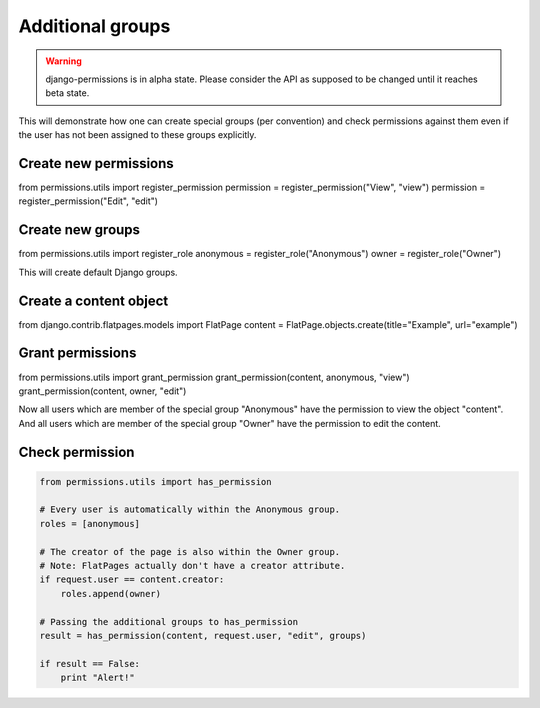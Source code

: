 =================
Additional groups
=================

.. warning::

    django-permissions is in alpha state. Please consider the API as supposed
    to be changed until it reaches beta state.

This will demonstrate how one can create special groups (per convention) and
check permissions against them even if the user has not been assigned to these
groups explicitly.

Create new permissions
----------------------

.. code-block:: python

from permissions.utils import register_permission
permission = register_permission("View", "view")
permission = register_permission("Edit", "edit")

Create new groups
------------------

.. code-block:: python

from permissions.utils import register_role
anonymous = register_role("Anonymous")
owner = register_role("Owner")

This will create default Django groups.

Create a content object
-----------------------

.. code-block:: python

from django.contrib.flatpages.models import FlatPage
content = FlatPage.objects.create(title="Example", url="example")

Grant permissions
-----------------

.. code-block:: python

from permissions.utils import grant_permission
grant_permission(content, anonymous, "view")
grant_permission(content, owner, "edit")

Now all users which are member of the special group "Anonymous" have the
permission to view the object "content". And all users which are member of the
special group "Owner" have the permission to edit the content.

Check permission
----------------

.. code-block:: python

    from permissions.utils import has_permission

    # Every user is automatically within the Anonymous group.
    roles = [anonymous]

    # The creator of the page is also within the Owner group.
    # Note: FlatPages actually don't have a creator attribute.
    if request.user == content.creator:
        roles.append(owner)

    # Passing the additional groups to has_permission
    result = has_permission(content, request.user, "edit", groups)

    if result == False:
        print "Alert!"
